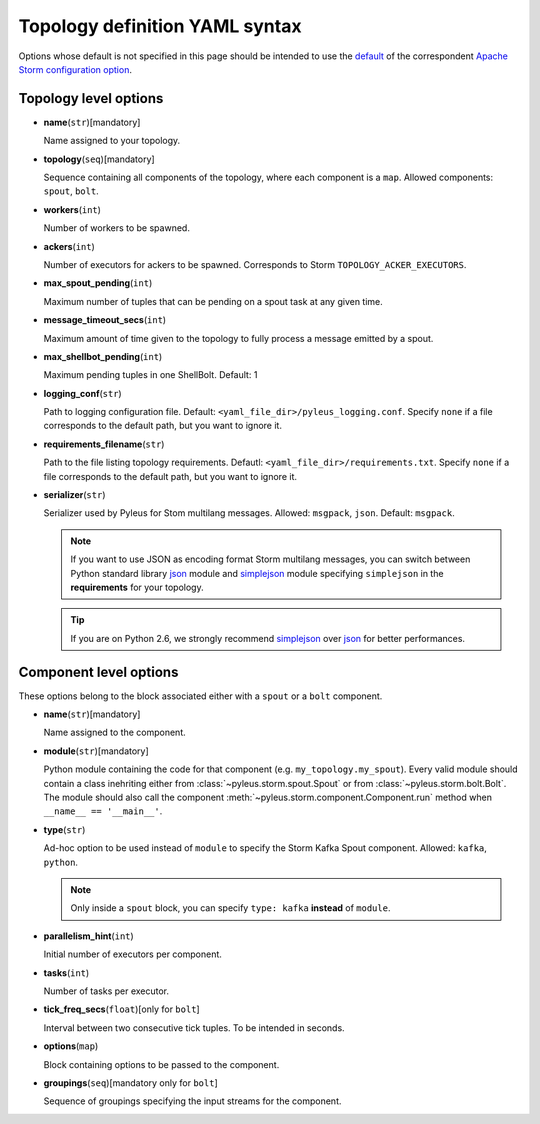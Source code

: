 .. _yaml:

Topology definition YAML syntax
===============================

Options whose default is not specified in this page should be intended to use the `default`_ of the correspondent `Apache Storm configuration option`_.

Topology level options
----------------------

* **name**\(``str``\)[mandatory]

  Name assigned to your topology.

* **topology**\(``seq``\)[mandatory]

  Sequence containing all components of the topology, where each component is a ``map``. Allowed components: ``spout``, ``bolt``.

* **workers**\(``int``\)

  Number of workers to be spawned.

* **ackers**\(``int``\)
  
  Number of executors for ackers to be spawned. Corresponds to Storm ``TOPOLOGY_ACKER_EXECUTORS``.

* **max_spout_pending**\(``int``\)
  
  Maximum number of tuples that can be pending on a spout task at any given time.

* **message_timeout_secs**\(``int``\)
  
  Maximum amount of time given to the topology to fully process a message emitted by a spout.

* **max_shellbot_pending**\(``int``\)
  
  Maximum pending tuples in one ShellBolt. Default: 1

* **logging_conf**\(``str``\)

  Path to logging configuration file. Default: ``<yaml_file_dir>/pyleus_logging.conf``. Specify ``none`` if a file corresponds to the default path, but you want to ignore it. 

* **requirements_filename**\(``str``\)

  Path to the file listing topology requirements. Defautl: ``<yaml_file_dir>/requirements.txt``. Specify ``none`` if a file corresponds to the default path, but you want to ignore it.

* **serializer**\(``str``\)
  
  Serializer used by Pyleus for Stom multilang messages. Allowed: ``msgpack``, ``json``. Default: ``msgpack``.

  .. note::

     If you want to use JSON as encoding format Storm multilang messages, you can switch between Python standard library `json`_ module and `simplejson`_ module specifying ``simplejson`` in the **requirements** for your topology. 

  .. tip::

     If you are on Python 2.6, we strongly recommend `simplejson`_ over `json`_ for better performances. 

Component level options
-----------------------

These options belong to the block associated either with a ``spout`` or a ``bolt`` component. 

* **name**\(``str``\)[mandatory]

  Name assigned to the component.

* **module**\(``str``\)[mandatory]

  Python module containing the code for that component (e.g. ``my_topology.my_spout``). Every valid module should contain a class inehriting either from :class:`~pyleus.storm.spout.Spout` or from :class:`~pyleus.storm.bolt.Bolt`. The module should also call the component :meth:`~pyleus.storm.component.Component.run` method when ``__name__ == '__main__'``.

* **type**\(``str``\)

  Ad-hoc option to be used instead of ``module`` to specify the Storm Kafka Spout component. Allowed: ``kafka``, ``python``.

  .. note::
     
     Only inside a ``spout`` block, you can specify ``type: kafka`` **instead** of ``module``.

  .. seealso::
     
     Refer to this `example`_ for all kafka related options.

* **parallelism_hint**\(``int``\)
  
  Initial number of executors per component.

* **tasks**\(``int``\)

  Number of tasks per executor.

* **tick_freq_secs**\(``float``\)[only for ``bolt``]

  Interval between two consecutive tick tuples. To be intended in seconds. 

* **options**\(``map``\)

  Block containing options to be passed to the component.

  .. seealso::

     :ref:`options`.

* **groupings**\(``seq``\)[mandatory only for ``bolt``]

  Sequence of groupings specifying the input streams for the component.

  .. seealso::

     For grouping specific syntax, please refer to :ref:`groupings`.

.. _json: https://docs.python.org/2/library/json.html
.. _simplejson: http://simplejson.readthedocs.org/en/latest/
.. _default: https://github.com/apache/storm/blob/master/conf/defaults.yaml 
.. _Apache Storm configuration option: https://storm.incubator.apache.org/apidocs/backtype/storm/Config.html
.. _example: https://github.com/Yelp/pyleus/tree/master/examples/kafka_spout
